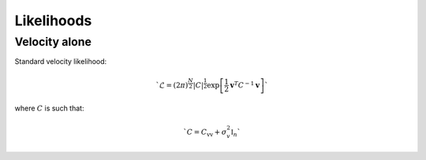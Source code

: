 Likelihoods
===========

Velocity alone
--------------

Standard velocity likelihood:

.. math::
    
    `\mathcal{L} = (2\pi)^\frac{N}{2}|C|^\frac{1}{2} \exp\left[\frac{1}{2} \mathbf{v}^T C^{-1}\mathbf{v}\right]` 

where :math:`C` is such that:

.. math::

    `C = C_\mathrm{vv} + \sigma_v^2 \mathbb{I}_n`
